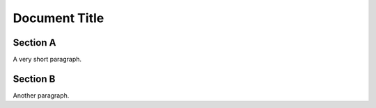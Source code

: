 Document Title
==============

Section A
---------

A very short paragraph.


Section B
---------

Another paragraph.
